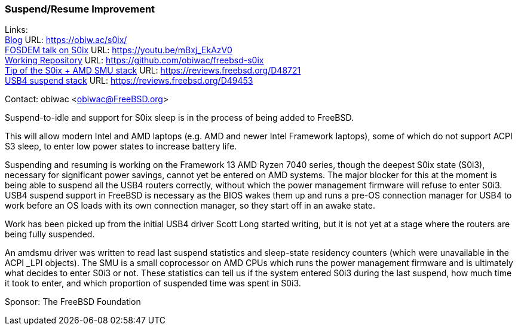 === Suspend/Resume Improvement

Links: +
link:https://obiw.ac/s0ix/[Blog] URL: link:https://obiw.ac/s0ix/[] +
link:https://youtu.be/mBxj_EkAzV0[FOSDEM talk on S0ix] URL: https://youtu.be/mBxj_EkAzV0[] +
link:https://github.com/obiwac/freebsd-s0ix[Working Repository] URL: link:https://github.com/obiwac/freebsd-s0ix[] +
link:https://reviews.freebsd.org/D48721[Tip of the S0ix + AMD SMU stack] URL: https://reviews.freebsd.org/D48721[] +
link:https://reviews.freebsd.org/D49453[USB4 suspend stack] URL: https://reviews.freebsd.org/D49453[]

Contact: obiwac <obiwac@FreeBSD.org>

Suspend-to-idle and support for S0ix sleep is in the process of being added to FreeBSD.

This will allow modern Intel and AMD laptops (e.g. AMD and newer Intel Framework laptops), some of which do not support ACPI S3 sleep, to enter low power states to increase battery life.

Suspending and resuming is working on the Framework 13 AMD Ryzen 7040 series, though the deepest S0ix state (S0i3), necessary for significant power savings, cannot yet be entered on AMD systems.
The major blocker for this at the moment is being able to suspend all the USB4 routers correctly, without which the power management firmware will refuse to enter S0i3.
USB4 suspend support in FreeBSD is necessary as the BIOS wakes them up and runs a pre-OS connection manager for USB4 to work before an OS loads with its own connection manager, so they start off in an awake state.

Work has been picked up from the initial USB4 driver Scott Long started writing, but it is not yet at a stage where the routers are being fully suspended.

An amdsmu driver was written to read last suspend statistics and sleep-state residency counters (which were unavailable in the ACPI _LPI objects).
The SMU is a small coprocessor on AMD CPUs which runs the power management firmware and is ultimately what decides to enter S0i3 or not.
These statistics can tell us if the system entered S0i3 during the last suspend, how much time it took to enter, and which proportion of suspended time was spent in S0i3.

Sponsor: The FreeBSD Foundation
